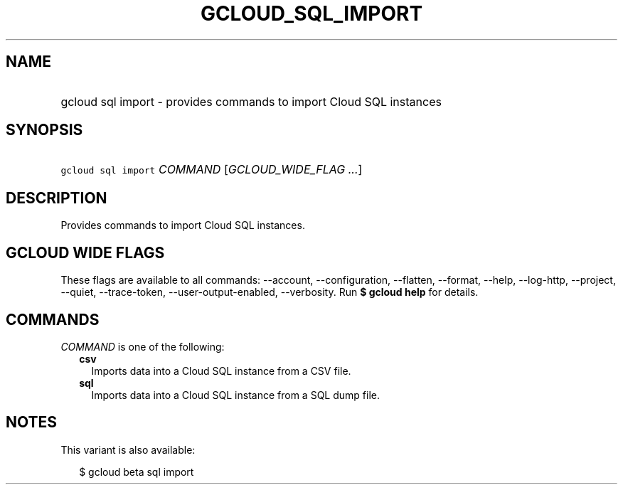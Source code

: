 
.TH "GCLOUD_SQL_IMPORT" 1



.SH "NAME"
.HP
gcloud sql import \- provides commands to import Cloud SQL instances



.SH "SYNOPSIS"
.HP
\f5gcloud sql import\fR \fICOMMAND\fR [\fIGCLOUD_WIDE_FLAG\ ...\fR]



.SH "DESCRIPTION"

Provides commands to import Cloud SQL instances.



.SH "GCLOUD WIDE FLAGS"

These flags are available to all commands: \-\-account, \-\-configuration,
\-\-flatten, \-\-format, \-\-help, \-\-log\-http, \-\-project, \-\-quiet,
\-\-trace\-token, \-\-user\-output\-enabled, \-\-verbosity. Run \fB$ gcloud
help\fR for details.



.SH "COMMANDS"

\f5\fICOMMAND\fR\fR is one of the following:

.RS 2m
.TP 2m
\fBcsv\fR
Imports data into a Cloud SQL instance from a CSV file.

.TP 2m
\fBsql\fR
Imports data into a Cloud SQL instance from a SQL dump file.


.RE
.sp

.SH "NOTES"

This variant is also available:

.RS 2m
$ gcloud beta sql import
.RE

